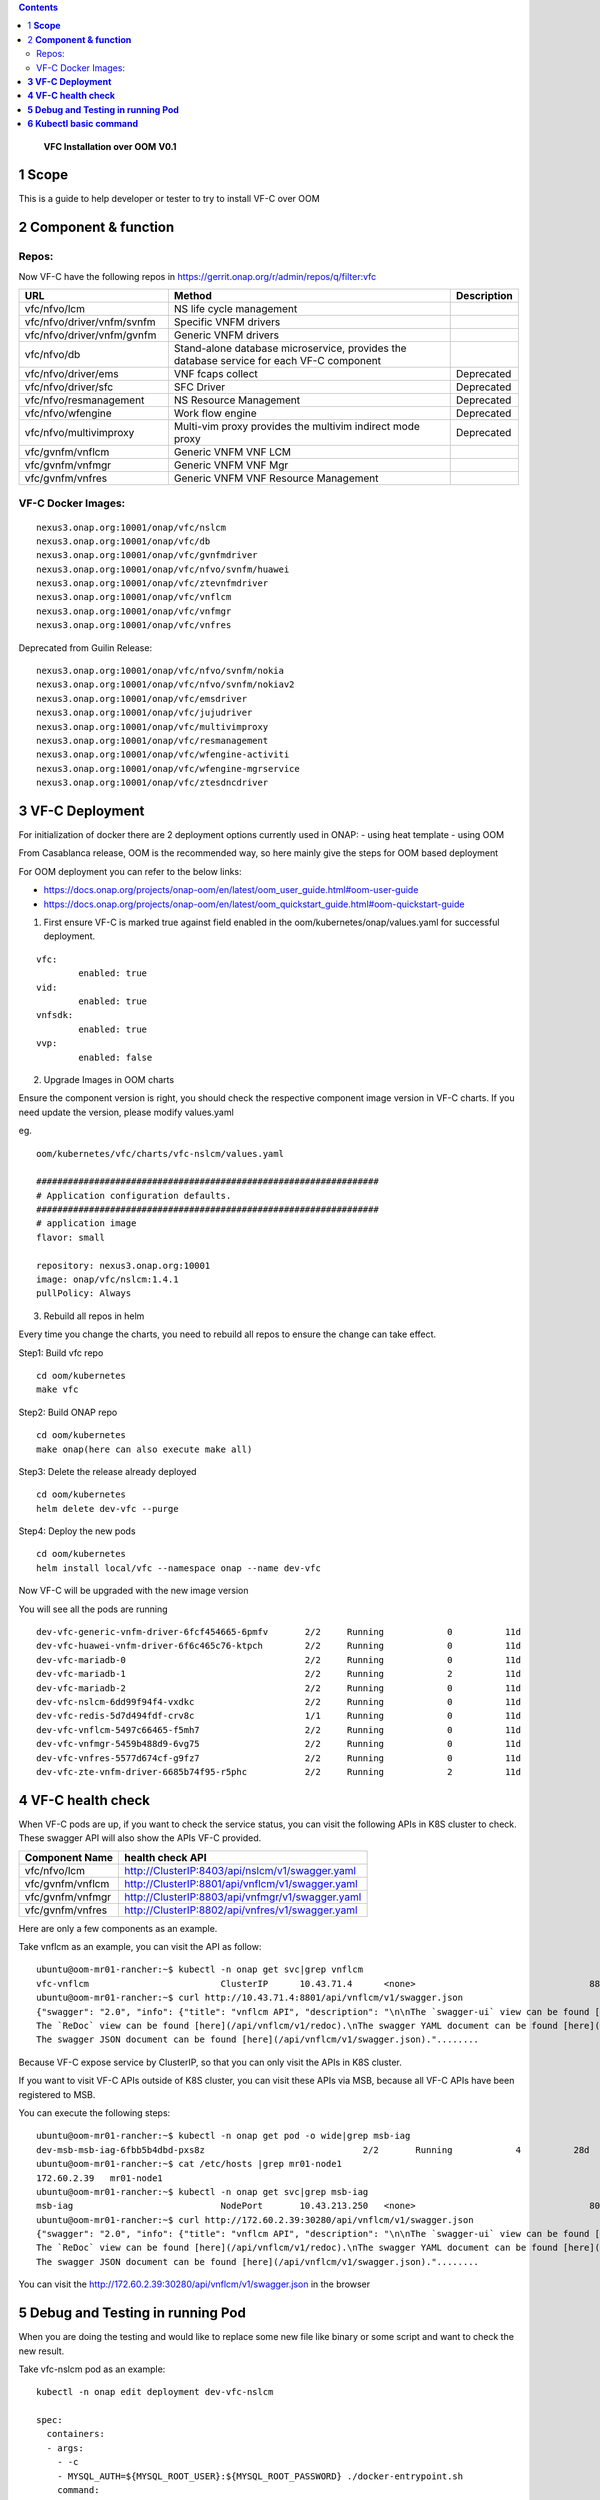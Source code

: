 .. contents::
   :depth: 3
..

   **VFC Installation over OOM**
   **V0.1**

1 **Scope**
=============

This is a guide to help developer or tester to try to install VF-C over OOM

2 **Component & function**
==========================

Repos:
~~~~~~

Now VF-C have the following repos in https://gerrit.onap.org/r/admin/repos/q/filter:vfc

.. list-table::
   :widths: 30 60 10
   :header-rows: 1

   * - URL
     - Method
     - Description
   * - vfc/nfvo/lcm
     - NS life cycle management
     -
   * - vfc/nfvo/driver/vnfm/svnfm
     - Specific VNFM drivers
     -
   * - vfc/nfvo/driver/vnfm/gvnfm
     - Generic VNFM drivers
     -
   * - vfc/nfvo/db
     - Stand-alone database microservice, provides the database service for each VF-C component
     -
   * - vfc/nfvo/driver/ems
     - VNF fcaps collect
     - Deprecated
   * - vfc/nfvo/driver/sfc
     - SFC Driver
     - Deprecated
   * - vfc/nfvo/resmanagement
     - NS Resource Management
     - Deprecated
   * - vfc/nfvo/wfengine
     - Work flow engine
     - Deprecated
   * - vfc/nfvo/multivimproxy
     - Multi-vim proxy provides the multivim indirect mode proxy
     - Deprecated
   * - vfc/gvnfm/vnflcm
     - Generic VNFM VNF LCM
     -
   * - vfc/gvnfm/vnfmgr
     - Generic VNFM VNF Mgr
     -
   * - vfc/gvnfm/vnfres
     - Generic VNFM VNF Resource Management
     -

VF-C Docker Images:
~~~~~~~~~~~~~~~~~~~~~~~~

::

  nexus3.onap.org:10001/onap/vfc/nslcm
  nexus3.onap.org:10001/onap/vfc/db
  nexus3.onap.org:10001/onap/vfc/gvnfmdriver
  nexus3.onap.org:10001/onap/vfc/nfvo/svnfm/huawei
  nexus3.onap.org:10001/onap/vfc/ztevnfmdriver
  nexus3.onap.org:10001/onap/vfc/vnflcm
  nexus3.onap.org:10001/onap/vfc/vnfmgr
  nexus3.onap.org:10001/onap/vfc/vnfres


Deprecated from Guilin Release:
::

  nexus3.onap.org:10001/onap/vfc/nfvo/svnfm/nokia
  nexus3.onap.org:10001/onap/vfc/nfvo/svnfm/nokiav2
  nexus3.onap.org:10001/onap/vfc/emsdriver
  nexus3.onap.org:10001/onap/vfc/jujudriver
  nexus3.onap.org:10001/onap/vfc/multivimproxy
  nexus3.onap.org:10001/onap/vfc/resmanagement
  nexus3.onap.org:10001/onap/vfc/wfengine-activiti
  nexus3.onap.org:10001/onap/vfc/wfengine-mgrservice
  nexus3.onap.org:10001/onap/vfc/ztesdncdriver


**3 VF-C Deployment**
=====================

For initialization of docker there are 2 deployment options currently used in ONAP:
- using heat template
- using OOM

From Casablanca release, OOM is the recommended way, so here mainly give the steps for OOM based deployment

For OOM deployment you can refer to the below links:

* https://docs.onap.org/projects/onap-oom/en/latest/oom_user_guide.html#oom-user-guide

* https://docs.onap.org/projects/onap-oom/en/latest/oom_quickstart_guide.html#oom-quickstart-guide

1. First ensure VF-C is marked true against field enabled in the oom/kubernetes/onap/values.yaml for successful deployment.

::

	vfc:
		enabled: true
	vid:
		enabled: true
	vnfsdk:
		enabled: true
	vvp:
		enabled: false



2. Upgrade Images in OOM charts

Ensure the component version is right, you should check the respective component image version in VF-C charts.
If you need update the version, please modify values.yaml

eg.

::
	
    oom/kubernetes/vfc/charts/vfc-nslcm/values.yaml

    #################################################################
    # Application configuration defaults.
    #################################################################
    # application image
    flavor: small

    repository: nexus3.onap.org:10001
    image: onap/vfc/nslcm:1.4.1
    pullPolicy: Always
	

3. Rebuild all repos in helm

Every time you change the charts, you need to rebuild all repos to ensure the change can take effect.

Step1: Build vfc repo

::

	cd oom/kubernetes
	make vfc 

Step2: Build ONAP repo

::

	cd oom/kubernetes
	make onap(here can also execute make all)

Step3: Delete the release already deployed

::

	cd oom/kubernetes
	helm delete dev-vfc --purge

Step4: Deploy the new pods

::

	cd oom/kubernetes
	helm install local/vfc --namespace onap --name dev-vfc


Now VF-C will be upgraded with the new image version 

You will see all the pods are running
	
::

    dev-vfc-generic-vnfm-driver-6fcf454665-6pmfv       2/2     Running            0          11d
    dev-vfc-huawei-vnfm-driver-6f6c465c76-ktpch        2/2     Running            0          11d
    dev-vfc-mariadb-0                                  2/2     Running            0          11d
    dev-vfc-mariadb-1                                  2/2     Running            2          11d
    dev-vfc-mariadb-2                                  2/2     Running            0          11d
    dev-vfc-nslcm-6dd99f94f4-vxdkc                     2/2     Running            0          11d
    dev-vfc-redis-5d7d494fdf-crv8c                     1/1     Running            0          11d
    dev-vfc-vnflcm-5497c66465-f5mh7                    2/2     Running            0          11d
    dev-vfc-vnfmgr-5459b488d9-6vg75                    2/2     Running            0          11d
    dev-vfc-vnfres-5577d674cf-g9fz7                    2/2     Running            0          11d
    dev-vfc-zte-vnfm-driver-6685b74f95-r5phc           2/2     Running            2          11d


**4 VF-C health check**
========================

When VF-C pods are up, if you want to check the service status, you can visit the following APIs in K8S cluster to check.
These swagger API will also show the APIs VF-C provided.

+--------------------------+---------------------------------------------------------------------------+
|     **Component Name**   |     health check API                                                      |
+==========================+===========================================================================+
|     vfc/nfvo/lcm         |     http://ClusterIP:8403/api/nslcm/v1/swagger.yaml                       |
+--------------------------+---------------------------------------------------------------------------+
|vfc/gvnfm/vnflcm          |     http://ClusterIP:8801/api/vnflcm/v1/swagger.yaml                      |
+--------------------------+---------------------------------------------------------------------------+
|vfc/gvnfm/vnfmgr          |     http://ClusterIP:8803/api/vnfmgr/v1/swagger.yaml                      |
+--------------------------+---------------------------------------------------------------------------+
|vfc/gvnfm/vnfres          |     http://ClusterIP:8802/api/vnfres/v1/swagger.yaml                      |
+--------------------------+---------------------------------------------------------------------------+

Here are only a few components as an example.

Take vnflcm as an example, you can visit the API as follow:

::

    ubuntu@oom-mr01-rancher:~$ kubectl -n onap get svc|grep vnflcm
    vfc-vnflcm                         ClusterIP      10.43.71.4      <none>                                 8801/TCP                                                      87d
    ubuntu@oom-mr01-rancher:~$ curl http://10.43.71.4:8801/api/vnflcm/v1/swagger.json
    {"swagger": "2.0", "info": {"title": "vnflcm API", "description": "\n\nThe `swagger-ui` view can be found [here](/api/vnflcm/v1/swagger).\n
    The `ReDoc` view can be found [here](/api/vnflcm/v1/redoc).\nThe swagger YAML document can be found [here](/api/vnflcm/v1/swagger.yaml).\n
    The swagger JSON document can be found [here](/api/vnflcm/v1/swagger.json)."........
	
	
Because VF-C expose service by ClusterIP, so that you can only visit the APIs in K8S cluster.

If you want to visit VF-C APIs outside of K8S cluster, you can visit these APIs via MSB, because all VF-C APIs have been registered to MSB.

You can execute the following steps:

::

	ubuntu@oom-mr01-rancher:~$ kubectl -n onap get pod -o wide|grep msb-iag
	dev-msb-msb-iag-6fbb5b4dbd-pxs8z                              2/2       Running            4          28d       10.42.72.222    mr01-node1   <none>
	ubuntu@oom-mr01-rancher:~$ cat /etc/hosts |grep mr01-node1
	172.60.2.39   mr01-node1
	ubuntu@oom-mr01-rancher:~$ kubectl -n onap get svc|grep msb-iag
	msb-iag                            NodePort       10.43.213.250   <none>                                 80:30280/TCP,443:30283/TCP                                    87d
	ubuntu@oom-mr01-rancher:~$ curl http://172.60.2.39:30280/api/vnflcm/v1/swagger.json
	{"swagger": "2.0", "info": {"title": "vnflcm API", "description": "\n\nThe `swagger-ui` view can be found [here](/api/vnflcm/v1/swagger).\n
	The `ReDoc` view can be found [here](/api/vnflcm/v1/redoc).\nThe swagger YAML document can be found [here](/api/vnflcm/v1/swagger.yaml).\n
	The swagger JSON document can be found [here](/api/vnflcm/v1/swagger.json)."........


You can visit the http://172.60.2.39:30280/api/vnflcm/v1/swagger.json in the browser


**5 Debug and Testing in running Pod**
======================================

When you are doing the testing and would like to replace some new file like binary or some script and want to check the new result.

Take vfc-nslcm pod as an example:

::

    kubectl -n onap edit deployment dev-vfc-nslcm

    spec:
      containers:
      - args:
        - -c
        - MYSQL_AUTH=${MYSQL_ROOT_USER}:${MYSQL_ROOT_PASSWORD} ./docker-entrypoint.sh
        command:
        - sh
        env:
        - name: MSB_HOST
          value: https://msb-iag:443
        - name: SSL_ENABLED
          value: "false"
        - name: MYSQL_ADDR
          value: vfc-mariadb:3306
        - name: MYSQL_ROOT_USER
          value: root
        - name: MYSQL_ROOT_PASSWORD
          valueFrom:
            secretKeyRef:
              key: password
              name: dev-vfc-db-root-pass
        - name: REDIS_HOST
          value: vfc-redis
        - name: REDIS_PORT
          value: "6379"
        - name: REG_TO_MSB_WHEN_START
          value: "false"
        image: 192.168.235.22:10001/onap/vfc/nslcm:1.4.1
        imagePullPolicy: IfNotPresent
        livenessProbe:
          failureThreshold: 3
          initialDelaySeconds: 120
          periodSeconds: 10
          successThreshold: 1
          tcpSocket:
            port: 8403
          timeoutSeconds: 1
        name: vfc-nslcm
        ports:
        - containerPort: 8403
          protocol: TCP
        readinessProbe:

Then you can replace the value into the pod.


**6 Kubectl basic command**
======================================

Basic operation of kubernests cluster(Take the namespace of onap in linux client as an example)

* Check the cluster node

::
            
    kubectl  get node
                 
* Check cluster namespace

::
               
    kubectl  get ns
                
* View the pod information and the pod on which the node is located, under the namespace specified (for example, namespace on onap)

::
                     
    kubectl get pod -o wide -n onap

* Connected to the docker in pod

::
      
    Check the docker's name , return two dockers' name after execution, -c specifie the docker that needed ti go in.     
            
    kubectl -n onap get pod dev-vfc-nslcm-68cb7c9878-v4kt2 -o jsonpath={.spec.containers[*].name}
                
    kubectl -n onap exec -it dev-vfc-nslcm-68cb7c9878-v4kt2 -c vfc-nslcm /bin/bash
            
* Copy files (take the catalog example). When the data copy is lost after the pod is restarted or migrated, the multi-copy pod copy operation only exists for the current pod

::
    
    Copy from local to dockers in pod

    kubectl -n onap cp copy_test.sh  dev-vfc-nslcm-68cb7c9878-v4kt2: -c vfc-nslcm
                
    Copy pod's content to local machine
                
    kubectl -n onap cp dev-vfc-nslcm-68cb7c9878-v4kt2:copy_test.sh -c vfc-nslcm /tmp/copy_test.sh
                
* Remote command (to see the current path of the container as an example)

::
    
    kubectl -n onap exec -it dev-vfc-nslcm-68cb7c9878-v4kt2 -c vfc-nslcm pwd
                
* View pod basic information and logs (no -c parameter added for single container pod)

::
                
    kubectl -n onap describe pod dev-vfc-nslcm-68cb7c9878-v4kt2
                  
    kubectl -n onap logs dev-vfc-nslcm-68cb7c9878-v4kt2 -c vfc-nslcm
  
* Check the service listening port and manually expose the port, which is commonly used for testing, such as nginx under test namespace

::
                 
    1>Build namespace
	
        kubectl create namespace test
                  
    2>create pod with 3 replication
	
        kubectl run nginx --image=nginx --replicas=3 -n test
                  
    3>Pod exposed ports for nginx (target port, source port target-port)
                        
        kubectl expose deployment nginx --port=88 --target-port=80 --type=LoadBalancer -n test
                  
        or
                  
        kubectl expose deployment nginx --port=88 --target-port=80 --type=NodePort -n test

    4> Check svc(ports that pod exposed , The cluster internally accesses this pod via port 88., external access to the cluster using floatingip+30531)
                  
        kubectl get svc -n test
                  
        NAME      TYPE           CLUSTER-IP     EXTERNAL-IP   PORT(S)          AGE
        nginx     LoadBalancer   10.43.45.186   10.0.0.3      88:30531/TCP   3m
                   
        NAME      TYPE           CLUSTER-IP     EXTERNAL-IP              PORT(S)                    AGE
        nginx     NodePort       10.43.45.186                               88:30531/TCP   3m
                   
                   
        Nodes within the CLUSTER can be accessed via cluster-ip +88 port
        Outside the cluster, it is accessible via either EXTERNAL IP or the Floating IP+30531, which is the node name of the pod
        The floatingip corresponding to the node name can be viewed in the /etc/hosts of the rancher machine or in the documentation

                               
* Modify the container image and pod strategy (deployment, statefulset), the completion of modification will trigger the rolling update

::
                  
    1>To determine whether the pod is a stateful application (efullset) or a stateful application (deployment)
                    
        kubectl  -n onap describe  pod dev-vfc-nslcm-68cb7c9878-v4kt2 |grep Controlled
                    
    2>Stateless application deployment              
                    
        kubectl  -n onap get deploy |grep  nslcm
                    
        kubectl -n onap edit deploy  dev-vfc-nslcm-68cb7c9878-v4kt2
            
    3>Stateful application statefulset
                    
        kubectl  -n onap get statefulset |grep cassandra
                        
        kubectl -n onap edit statefulset dev-aai-cassandra                    
                    
              
* Restart pod(After removing the pod, deployment will recreate a same pod and randomly assign it to any node.)

::
                 
    kubectl -n onap delete pod dev-vfc-nslcm-68cb7c9878-v4kt2 -c vfc-nslcm
              

* View the virtual machine where the portal-app resides in order to add host resolution          

::
      
    10.0.0.13 corresponding Floating IP is 172.30.3.36
                    
    kubectl -n onap get svc  |grep portal-app  
                    
    portal-app                 LoadBalancer   10.43.181.163   10.0.0.13     8989:30215/TCP,8403:30213/TCP,8010:30214/TCP,8443:30225/TCP
                    
* Pod expansion and shrinkage

  pod expansion::

    kubectl scale deployment nginx --replicas=3

  pod shrinkage::

    kubectl scale deployment nginx --replicas=1
